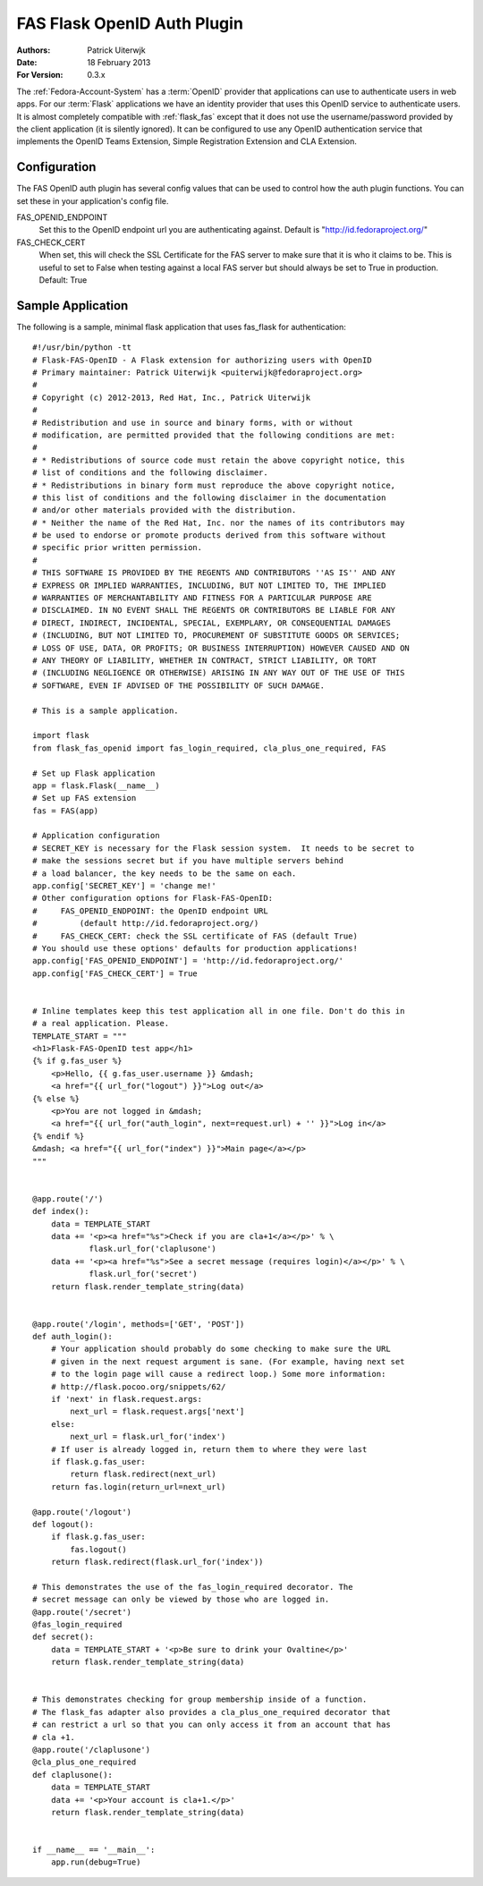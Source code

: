 ============================
FAS Flask OpenID Auth Plugin
============================

:Authors: Patrick Uiterwjk
:Date: 18 February 2013
:For Version: 0.3.x

The :ref:`Fedora-Account-System` has a :term:`OpenID` provider that applications
can use to authenticate users in web apps. For our :term:`Flask` applications
we have an identity provider that uses this OpenID service to authenticate users.
It is almost completely compatible with :ref:`flask_fas` except that it does not
use the username/password provided by the client application (it is silently
ignored). It can be configured to use any OpenID authentication service that
implements the OpenID Teams Extension, Simple Registration Extension and
CLA Extension.

-------------
Configuration
-------------

The FAS OpenID auth plugin has several config values that can be used to control
how the auth plugin functions.  You can set these in your application's config
file.

FAS_OPENID_ENDPOINT
    Set this to the OpenID endpoint url you are authenticating against.
    Default is "http://id.fedoraproject.org/"

FAS_CHECK_CERT
    When set, this will check the SSL Certificate for the FAS server to make
    sure that it is who it claims to be.  This is useful to set to False when
    testing against a local FAS server but should always be set to True in
    production.  Default: True

------------------
Sample Application
------------------

The following is a sample, minimal flask application that uses fas_flask for
authentication::

    #!/usr/bin/python -tt
    # Flask-FAS-OpenID - A Flask extension for authorizing users with OpenID
    # Primary maintainer: Patrick Uiterwijk <puiterwijk@fedoraproject.org>
    #
    # Copyright (c) 2012-2013, Red Hat, Inc., Patrick Uiterwijk
    #
    # Redistribution and use in source and binary forms, with or without
    # modification, are permitted provided that the following conditions are met:
    #
    # * Redistributions of source code must retain the above copyright notice, this
    # list of conditions and the following disclaimer.
    # * Redistributions in binary form must reproduce the above copyright notice,
    # this list of conditions and the following disclaimer in the documentation
    # and/or other materials provided with the distribution.
    # * Neither the name of the Red Hat, Inc. nor the names of its contributors may
    # be used to endorse or promote products derived from this software without
    # specific prior written permission.
    #
    # THIS SOFTWARE IS PROVIDED BY THE REGENTS AND CONTRIBUTORS ''AS IS'' AND ANY
    # EXPRESS OR IMPLIED WARRANTIES, INCLUDING, BUT NOT LIMITED TO, THE IMPLIED
    # WARRANTIES OF MERCHANTABILITY AND FITNESS FOR A PARTICULAR PURPOSE ARE
    # DISCLAIMED. IN NO EVENT SHALL THE REGENTS OR CONTRIBUTORS BE LIABLE FOR ANY
    # DIRECT, INDIRECT, INCIDENTAL, SPECIAL, EXEMPLARY, OR CONSEQUENTIAL DAMAGES
    # (INCLUDING, BUT NOT LIMITED TO, PROCUREMENT OF SUBSTITUTE GOODS OR SERVICES;
    # LOSS OF USE, DATA, OR PROFITS; OR BUSINESS INTERRUPTION) HOWEVER CAUSED AND ON
    # ANY THEORY OF LIABILITY, WHETHER IN CONTRACT, STRICT LIABILITY, OR TORT
    # (INCLUDING NEGLIGENCE OR OTHERWISE) ARISING IN ANY WAY OUT OF THE USE OF THIS
    # SOFTWARE, EVEN IF ADVISED OF THE POSSIBILITY OF SUCH DAMAGE.

    # This is a sample application.

    import flask
    from flask_fas_openid import fas_login_required, cla_plus_one_required, FAS

    # Set up Flask application
    app = flask.Flask(__name__)
    # Set up FAS extension
    fas = FAS(app)

    # Application configuration
    # SECRET_KEY is necessary for the Flask session system.  It needs to be secret to
    # make the sessions secret but if you have multiple servers behind
    # a load balancer, the key needs to be the same on each.
    app.config['SECRET_KEY'] = 'change me!'
    # Other configuration options for Flask-FAS-OpenID:
    #     FAS_OPENID_ENDPOINT: the OpenID endpoint URL
    #         (default http://id.fedoraproject.org/)
    #     FAS_CHECK_CERT: check the SSL certificate of FAS (default True)
    # You should use these options' defaults for production applications!
    app.config['FAS_OPENID_ENDPOINT'] = 'http://id.fedoraproject.org/'
    app.config['FAS_CHECK_CERT'] = True


    # Inline templates keep this test application all in one file. Don't do this in
    # a real application. Please.
    TEMPLATE_START = """
    <h1>Flask-FAS-OpenID test app</h1>
    {% if g.fas_user %}
        <p>Hello, {{ g.fas_user.username }} &mdash;
        <a href="{{ url_for("logout") }}">Log out</a>
    {% else %}
        <p>You are not logged in &mdash;
        <a href="{{ url_for("auth_login", next=request.url) + '' }}">Log in</a>
    {% endif %}
    &mdash; <a href="{{ url_for("index") }}">Main page</a></p>
    """


    @app.route('/')
    def index():
        data = TEMPLATE_START
        data += '<p><a href="%s">Check if you are cla+1</a></p>' % \
                flask.url_for('claplusone')
        data += '<p><a href="%s">See a secret message (requires login)</a></p>' % \
                flask.url_for('secret')
        return flask.render_template_string(data)


    @app.route('/login', methods=['GET', 'POST'])
    def auth_login():
        # Your application should probably do some checking to make sure the URL
        # given in the next request argument is sane. (For example, having next set
        # to the login page will cause a redirect loop.) Some more information:
        # http://flask.pocoo.org/snippets/62/
        if 'next' in flask.request.args:
            next_url = flask.request.args['next']
        else:
            next_url = flask.url_for('index')
        # If user is already logged in, return them to where they were last
        if flask.g.fas_user:
            return flask.redirect(next_url)
        return fas.login(return_url=next_url)

    @app.route('/logout')
    def logout():
        if flask.g.fas_user:
            fas.logout()
        return flask.redirect(flask.url_for('index'))

    # This demonstrates the use of the fas_login_required decorator. The
    # secret message can only be viewed by those who are logged in.
    @app.route('/secret')
    @fas_login_required
    def secret():
        data = TEMPLATE_START + '<p>Be sure to drink your Ovaltine</p>'
        return flask.render_template_string(data)


    # This demonstrates checking for group membership inside of a function.
    # The flask_fas adapter also provides a cla_plus_one_required decorator that
    # can restrict a url so that you can only access it from an account that has
    # cla +1.
    @app.route('/claplusone')
    @cla_plus_one_required
    def claplusone():
        data = TEMPLATE_START
        data += '<p>Your account is cla+1.</p>'
        return flask.render_template_string(data)


    if __name__ == '__main__':
        app.run(debug=True)
